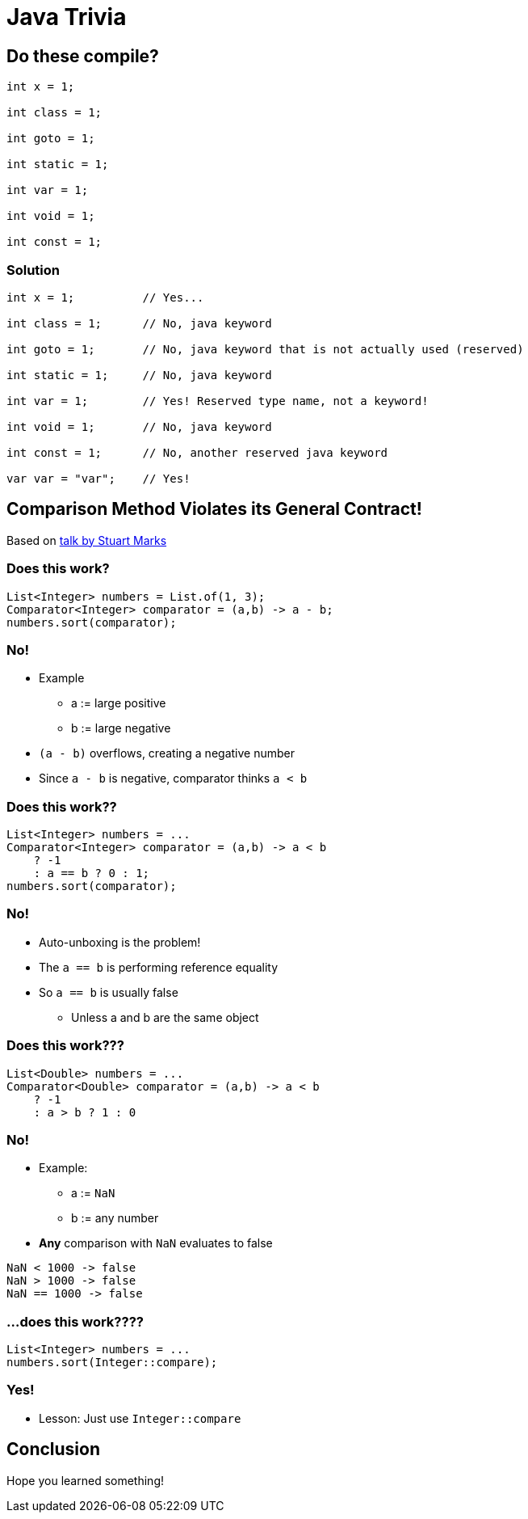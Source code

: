 = Java Trivia
:publishedat: 2025-10-01
:tags: java

== Do these compile?

[,java]
----
int x = 1;

int class = 1;

int goto = 1;

int static = 1;

int var = 1;

int void = 1;

int const = 1;
----

=== Solution

[,java]
----
int x = 1;          // Yes...

int class = 1;      // No, java keyword

int goto = 1;       // No, java keyword that is not actually used (reserved)

int static = 1;     // No, java keyword

int var = 1;        // Yes! Reserved type name, not a keyword!

int void = 1;       // No, java keyword

int const = 1;      // No, another reserved java keyword

var var = "var";    // Yes!
----

== Comparison Method Violates its General Contract!

Based on https://www.youtube.com/watch?v=Enwbh6wpnYs&t=3s[talk by Stuart Marks]

=== Does this work?

[,java]
----
List<Integer> numbers = List.of(1, 3);
Comparator<Integer> comparator = (a,b) -> a - b;
numbers.sort(comparator);
----

=== No!

* Example
    ** a := large positive
    ** b := large negative
* `(a - b)` overflows, creating a negative number
* Since `a - b` is negative, comparator thinks `a < b`

=== Does this work??

[,java]
----
List<Integer> numbers = ...
Comparator<Integer> comparator = (a,b) -> a < b
    ? -1
    : a == b ? 0 : 1;
numbers.sort(comparator);
----

=== No!

* Auto-unboxing is the problem!
* The `a == b` is performing reference equality
* So `a == b` is usually false
    ** Unless a and b are the same object

=== Does this work???

[,java]
----
List<Double> numbers = ...
Comparator<Double> comparator = (a,b) -> a < b
    ? -1
    : a > b ? 1 : 0
----

=== No!

* Example:
    ** a := `NaN`
    ** b := any number
* *Any* comparison with `NaN` evaluates to false

[,java]
----
NaN < 1000 -> false
NaN > 1000 -> false
NaN == 1000 -> false
----

=== ...does this work????

[,java]
----
List<Integer> numbers = ...
numbers.sort(Integer::compare);
----

=== Yes!

* Lesson: Just use `Integer::compare`

== Conclusion

Hope you learned something!
